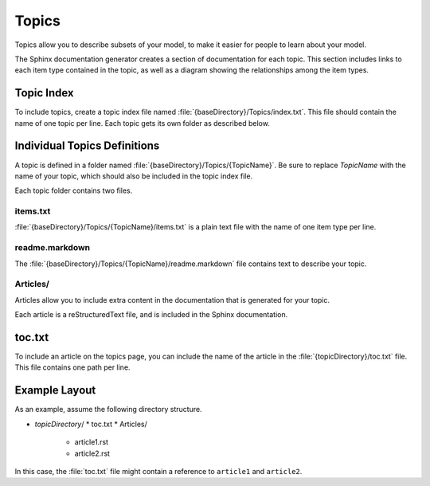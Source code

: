 Topics
------

Topics allow you to describe subsets of your model, to make it easier for people
to learn about your model.

The Sphinx documentation generator creates a section of documentation for each topic. This
section includes links to each item type contained in the topic, as well as a diagram 
showing the relationships among the item types.

Topic Index
~~~~~~~~~~~

To include topics, create a topic index file named :file:`{baseDirectory}/Topics/index.txt`.
This file should contain the name of one topic per line. Each topic gets its own folder as 
described below.

Individual Topics Definitions
~~~~~~~~~~~~~~~~~~~~~~~~~~~~~

A topic is defined in a folder named :file:`{baseDirectory}/Topics/{TopicName}`. Be sure
to replace *TopicName* with the name of your topic, which should also be included in the
topic index file.

Each topic folder contains two files.

items.txt
'''''''''

:file:`{baseDirectory}/Topics/{TopicName}/items.txt` is a plain text file with the name of 
one item type per line. 

readme.markdown
'''''''''''''''

The :file:`{baseDirectory}/Topics/{TopicName}/readme.markdown` file contains text
to describe your topic.

.. seealso::

   See https://daringfireball.net/projects/markdown/basics for a primer on using markdown to format text.

Articles/
'''''''''

Articles allow you to include extra content in the documentation that is generated for your topic.

Each article is a reStructuredText file, and is included in the Sphinx documentation.

.. seealso::

   For details on editing reStructuredText, see http://www.sphinx-doc.org/en/stable/rest.html

toc.txt
~~~~~~~

To include an article on the topics page, 
you can include the name of the article in the :file:`{topicDirectory}/toc.txt` file.
This file contains one path per line.

Example Layout
~~~~~~~~~~~~~~

As an example, assume the following directory structure.

* *topicDirectory*/
  * toc.txt
  * Articles/

    * article1.rst
    * article2.rst

In this case, the :file:`toc.txt` file might contain a reference to ``article1`` and ``article2``.